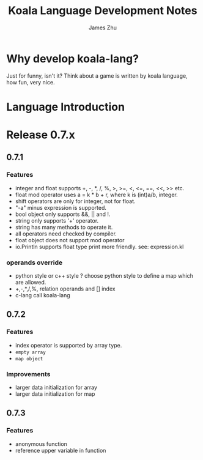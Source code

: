 #+TITLE: Koala Language Development Notes
#+AUTHOR: James Zhu
#+EMAIL: zhuguangxiang@163.com
* Why develop koala-lang?
Just for funny, isn't it? Think about a game is written by koala language,
how fun, very nice.
* Language Introduction

* Release 0.7.x
** 0.7.1
*** Features
- integer and float supports +, -, *, /, %, >, >=, <, <=, ==, <<, >> etc.
- float mod operator uses a = k * b + r, where k is (int)a/b, integer.
- shift operators are only for integer, not for float.
- "-a" minus expression is supported.
- bool object only supports &&, || and !.
- string only supports '+' operator.
- string has many methods to operate it.
- all operators need checked by compiler.
- float object does not support mod operator
- io.Println supports float type print more friendly. see: expression.kl
*** operands override
- python style or c++ style ? choose python style to define a map which are allowed.
- +,-,*,/,%, relation operands and [] index
- c-lang call koala-lang
** 0.7.2
*** Features
- index operator is supported by array type.
- =empty array=
- ~map object~
*** Improvements
- larger data initialization for array
- larger data initialization for map
** 0.7.3
*** Features
- anonymous function
- reference upper variable in function

